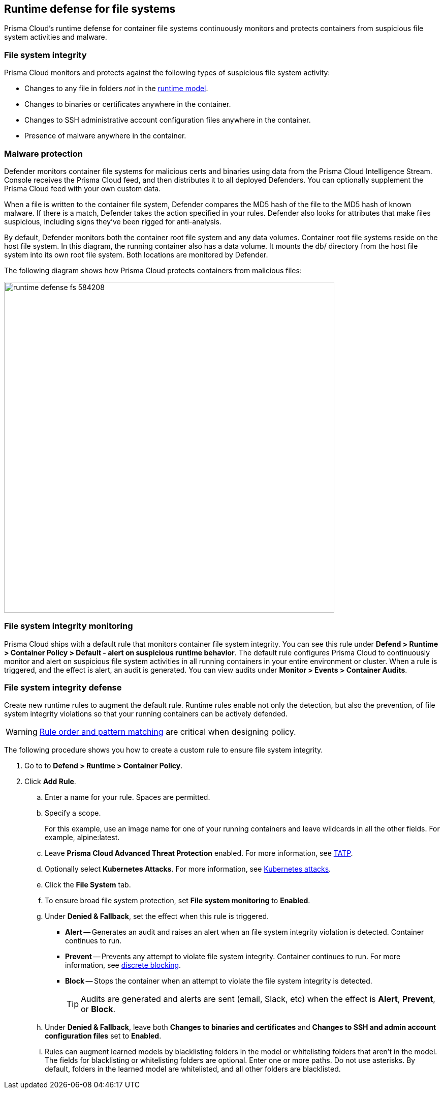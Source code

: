 == Runtime defense for file systems

Prisma Cloud's runtime defense for container file systems continuously monitors and protects containers from suspicious file system activities and malware.


[.section]
=== File system integrity

Prisma Cloud monitors and protects against the following types of suspicious file system activity:

* Changes to any file in folders _not_ in the xref:../runtime_defense/runtime_defense.adoc#models[runtime model].
* Changes to binaries or certificates anywhere in the container.
* Changes to SSH administrative account configuration files anywhere in the container.
* Presence of malware anywhere in the container.


[.section]
=== Malware protection

Defender monitors container file systems for malicious certs and binaries using data from the Prisma Cloud Intelligence Stream.
Console receives the Prisma Cloud feed, and then distributes it to all deployed Defenders.
You can optionally supplement the Prisma Cloud feed with your own custom data.

When a file is written to the container file system, Defender compares the MD5 hash of the file to the MD5 hash of known malware.
If there is a match, Defender takes the action specified in your rules.
Defender also looks for attributes that make files suspicious, including signs they've been rigged for anti-analysis.

By default, Defender monitors both the container root file system and any data volumes.
Container root file systems reside on the host file system.
In this diagram, the running container also has a data volume.
It mounts the db/ directory from the host file system into its own root file system.
Both locations are monitored by Defender.

The following diagram shows how Prisma Cloud protects containers from malicious files:

image::runtime_defense_fs_584208.png[width=650]


[.section]
=== File system integrity monitoring

Prisma Cloud ships with a default rule that monitors container file system integrity.
You can see this rule under *Defend > Runtime > Container Policy > Default - alert on suspicious runtime behavior*.
The default rule configures Prisma Cloud to continuously monitor and alert on suspicious file system activities in all running containers in your entire environment or cluster.
When a rule is triggered, and the effect is alert, an audit is generated.
You can view audits under *Monitor > Events > Container Audits*.


[.task]
=== File system integrity defense

Create new runtime rules to augment the default rule.
Runtime rules enable not only the detection, but also the prevention, of file system integrity violations so that your running containers can be actively defended.

WARNING: xref:../configure/rule_ordering_pattern_matching.adoc#rule-ordering[Rule order and pattern matching] are critical when designing policy.

The following procedure shows you how to create a custom rule to ensure file system integrity.

[.procedure]
. Go to to *Defend > Runtime > Container Policy*.

. Click *Add Rule*.

.. Enter a name for your rule.
Spaces are permitted.

.. Specify a scope.
+
For this example, use an image name for one of your running containers and leave wildcards in all the other fields.
For example, alpine:latest.

.. Leave *Prisma Cloud Advanced Threat Protection* enabled.
For more information, see xref:../technology_overviews/twistlock_advanced_threat_protection.adoc#overview[TATP].

.. Optionally select *Kubernetes Attacks*.
For more information, see xref:../runtime_defense/incident_types/kubernetes_attack.adoc#background[Kubernetes attacks].

.. Click the *File System* tab.

.. To ensure broad file system protection, set *File system monitoring* to *Enabled*.

.. Under *Denied & Fallback*, set the effect when this rule is triggered.
+
* *Alert* -- Generates an audit and raises an alert when an file system integrity violation is detected.
Container continues to run.
* *Prevent* -- Prevents any attempt to violate file system integrity.
Container continues to run.
For more information, see xref:../runtime_defense/discrete_blocking.adoc#[discrete blocking].
* *Block* -- Stops the container when an attempt to violate the file system integrity is detected.
+
TIP: Audits are generated and alerts are sent (email, Slack, etc) when the effect is *Alert*, *Prevent*, or *Block*.

.. Under *Denied & Fallback*, leave both *Changes to binaries and certificates* and *Changes to SSH and admin account configuration files* set to *Enabled*.

.. Rules can augment learned models by blacklisting folders in the model or whitelisting folders that aren't in the model.
The fields for blacklisting or whitelisting folders are optional.
Enter one or more paths.
Do not use asterisks.
By default, folders in the learned model are whitelisted, and all other folders are blacklisted.
